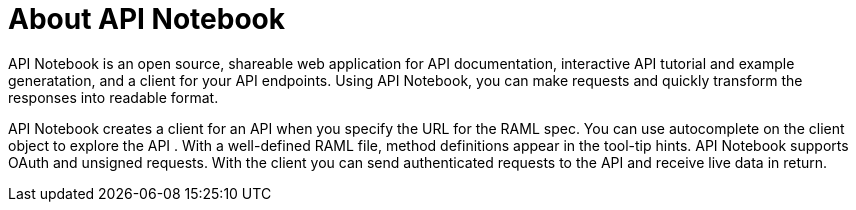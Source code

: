 = About API Notebook

API Notebook is an open source, shareable web application for API documentation, interactive API tutorial and example generatation, and a client for your API endpoints. Using API Notebook, you can make requests and quickly transform the responses into readable format.

API Notebook creates a client for an API when you specify the URL for the RAML spec. You can use autocomplete on the client object to explore the API . With a well-defined RAML file, method definitions appear in the tool-tip hints. API Notebook supports OAuth and unsigned requests. With the client you can send authenticated requests to the API and receive live data in return. 



